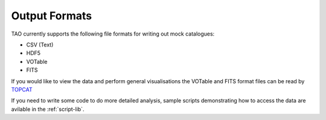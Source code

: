 Output Formats
==============

TAO currently supports the following file formats for writing out mock catalogues:

* CSV (Text)
* HDF5
* VOTable
* FITS

If you would like to view the data and perform general visualisations the VOTable and FITS format files can be read by `TOPCAT <http://www.star.bris.ac.uk/~mbt/topcat/>`_

If you need to write some code to do more detailed analysis, sample scripts demonstrating how to access the data are avilable in the :ref:`script-lib`.

